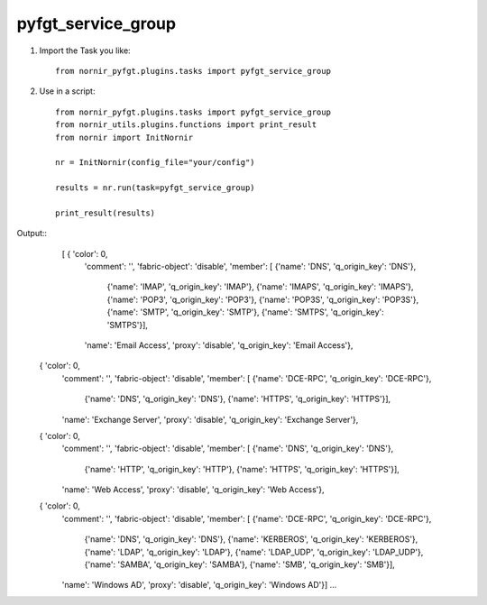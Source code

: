 pyfgt_service_group
==========

1) Import the Task you like::

    from nornir_pyfgt.plugins.tasks import pyfgt_service_group


2) Use in a script::

    from nornir_pyfgt.plugins.tasks import pyfgt_service_group
    from nornir_utils.plugins.functions import print_result
    from nornir import InitNornir

    nr = InitNornir(config_file="your/config")

    results = nr.run(task=pyfgt_service_group)

    print_result(results)

Output::
   [ { 'color': 0,
    'comment': '',
    'fabric-object': 'disable',
    'member': [ {'name': 'DNS', 'q_origin_key': 'DNS'},
                {'name': 'IMAP', 'q_origin_key': 'IMAP'},
                {'name': 'IMAPS', 'q_origin_key': 'IMAPS'},
                {'name': 'POP3', 'q_origin_key': 'POP3'},
                {'name': 'POP3S', 'q_origin_key': 'POP3S'},
                {'name': 'SMTP', 'q_origin_key': 'SMTP'},
                {'name': 'SMTPS', 'q_origin_key': 'SMTPS'}],
    'name': 'Email Access',
    'proxy': 'disable',
    'q_origin_key': 'Email Access'},
  { 'color': 0,
    'comment': '',
    'fabric-object': 'disable',
    'member': [ {'name': 'DCE-RPC', 'q_origin_key': 'DCE-RPC'},
                {'name': 'DNS', 'q_origin_key': 'DNS'},
                {'name': 'HTTPS', 'q_origin_key': 'HTTPS'}],
    'name': 'Exchange Server',
    'proxy': 'disable',
    'q_origin_key': 'Exchange Server'},
  { 'color': 0,
    'comment': '',
    'fabric-object': 'disable',
    'member': [ {'name': 'DNS', 'q_origin_key': 'DNS'},
                {'name': 'HTTP', 'q_origin_key': 'HTTP'},
                {'name': 'HTTPS', 'q_origin_key': 'HTTPS'}],
    'name': 'Web Access',
    'proxy': 'disable',
    'q_origin_key': 'Web Access'},
  { 'color': 0,
    'comment': '',
    'fabric-object': 'disable',
    'member': [ {'name': 'DCE-RPC', 'q_origin_key': 'DCE-RPC'},
                {'name': 'DNS', 'q_origin_key': 'DNS'},
                {'name': 'KERBEROS', 'q_origin_key': 'KERBEROS'},
                {'name': 'LDAP', 'q_origin_key': 'LDAP'},
                {'name': 'LDAP_UDP', 'q_origin_key': 'LDAP_UDP'},
                {'name': 'SAMBA', 'q_origin_key': 'SAMBA'},
                {'name': 'SMB', 'q_origin_key': 'SMB'}],
    'name': 'Windows AD',
    'proxy': 'disable',
    'q_origin_key': 'Windows AD'}]
    ...